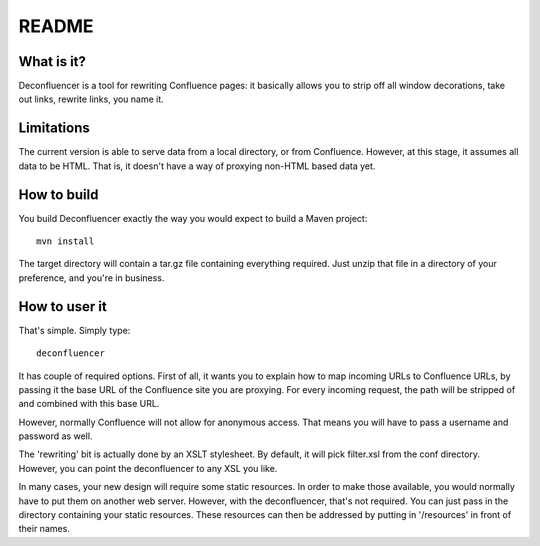 ========
 README
========


What is it?
===========

Deconfluencer is a tool for rewriting Confluence pages: it basically
allows you to strip off all window decorations, take out links,
rewrite links, you name it.


Limitations
===========

The current version is able to serve data from a local directory, or
from Confluence. However, at this stage, it assumes all data to be
HTML. That is, it doesn't have a way of proxying non-HTML based data
yet.

How to build
============

You build Deconfluencer exactly the way you would expect to build a
Maven project::

  mvn install

The target directory will contain a tar.gz file containing everything
required. Just unzip that file in a directory of your preference, and
you're in business.

How to user it
==============

That's simple. Simply type::

  deconfluencer

It has couple of required options. First of all, it wants you to
explain how to map incoming URLs to Confluence URLs, by passing it the
base URL of the Confluence site you are proxying. For every incoming
request, the path will be stripped of and combined with this base URL.

However, normally Confluence will not allow for anonymous access. That
means you will have to pass a username and password as well.

The 'rewriting' bit is actually done by an XSLT stylesheet. By
default, it will pick filter.xsl from the conf directory. However, you
can point the deconfluencer to any XSL you like. 

In many cases, your new design will require some static resources. In
order to make those available, you would normally have to put them on
another web server. However, with the deconfluencer, that's not
required. You can just pass in the directory containing your static
resources. These resources can then be addressed by putting in
'/resources' in front of their names.


